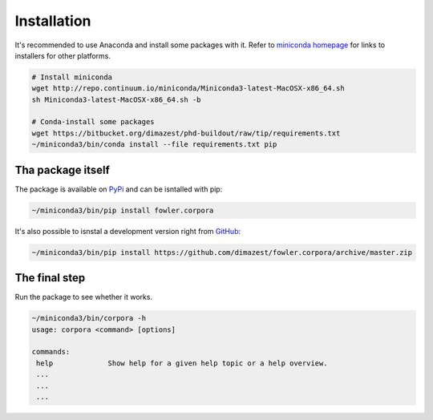 Installation
============

It's recommended to use Anaconda and install some packages with it. Refer to
`miniconda homepage`__ for links to installers for other platforms.

__ http://conda.pydata.org/miniconda.html

.. code-block:: bash

    # Install miniconda
    wget http://repo.continuum.io/miniconda/Miniconda3-latest-MacOSX-x86_64.sh
    sh Miniconda3-latest-MacOSX-x86_64.sh -b

    # Conda-install some packages
    wget https://bitbucket.org/dimazest/phd-buildout/raw/tip/requirements.txt
    ~/miniconda3/bin/conda install --file requirements.txt pip

Tha package itself
------------------

The package is available on `PyPi
<https://pypi.python.org/pypi/fowler.corpora>`_ and can be isntalled with pip:

.. code-block:: bash

    ~/miniconda3/bin/pip install fowler.corpora

It's also possible to isnstal a development version right from `GitHub
<https://github.com/dimazest/fowler.corpora/>`_:

.. code-block:: bash

    ~/miniconda3/bin/pip install https://github.com/dimazest/fowler.corpora/archive/master.zip


The final step
--------------

Run the package to see whether it works.

.. code-block:: bash

    ~/miniconda3/bin/corpora -h
    usage: corpora <command> [options]

    commands:
     help             Show help for a given help topic or a help overview.
     ...
     ...
     ...
